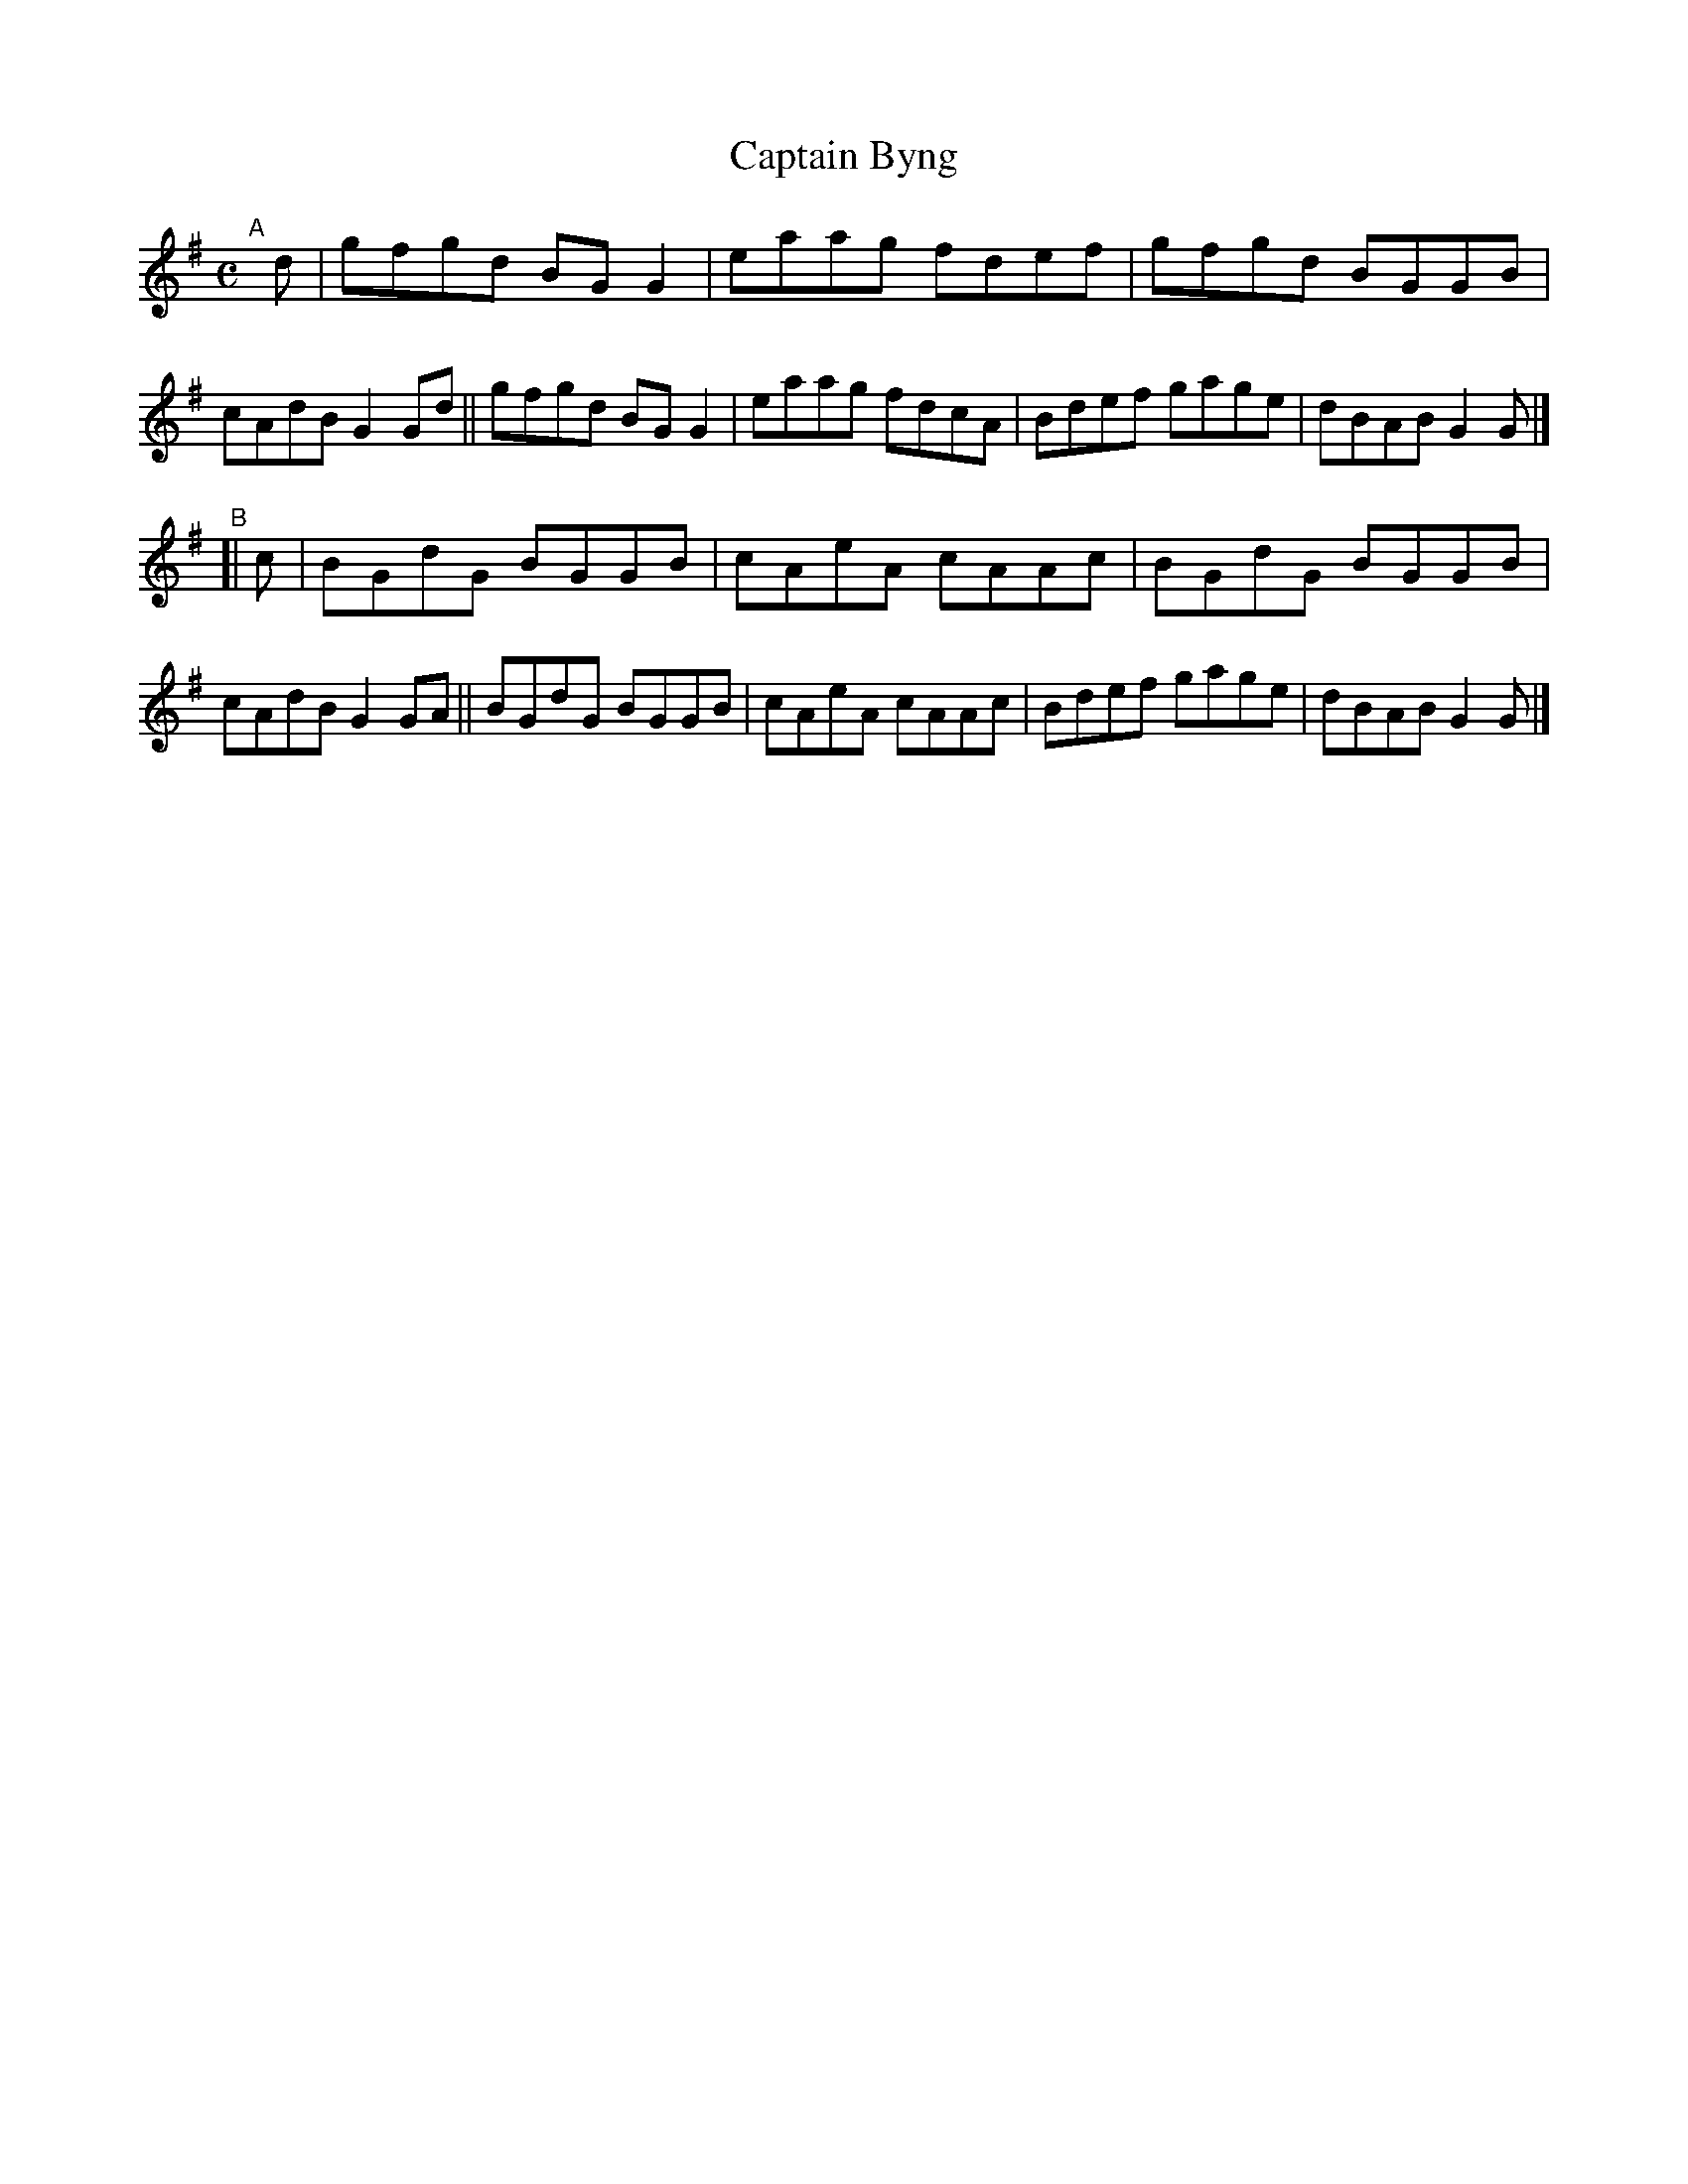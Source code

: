 X: 736
T: Captain Byng
R: reel
%S: s:2 b:16(8+8)
B: Francis O'Neill: "The Dance Music of Ireland" (1907) #736
Z: Frank Nordberg - http://www.musicaviva.com
F: http://www.musicaviva.com/abc/tunes/ireland/oneill-1001/0736/oneill-1001-0736-1.abc
M: C
L: 1/8
K: G
"^A"[|] d |\
gfgd BGG2 | eaag fdef | gfgd BGGB | cAdB G2Gd ||\
gfgd BGG2 | eaag fdcA | Bdef gage | dBAB G2G |]
"^B"[| c |\
BGdG BGGB | cAeA cAAc | BGdG BGGB | cAdB G2GA ||\
BGdG BGGB | cAeA cAAc | Bdef gage | dBAB G2G |]
